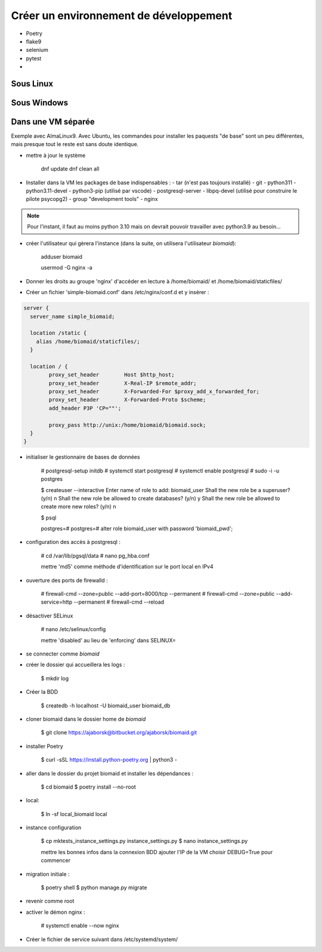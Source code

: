 ***************************************
Créer un environnement de développement
***************************************


- Poetry
- flake9
- selenium
- pytest
-

Sous Linux
----------


Sous Windows
------------

Dans une VM séparée
-------------------

Exemple avec AlmaLinux9. Avec Ubuntu, les commandes pour installer les paquests "de base"
sont un peu différentes, mais presque tout le reste est sans doute identique.

- mettre à jour le système

   dnf update
   dnf clean all

- Installer dans la VM les packages de base indispensables :
  - tar (n'est pas toujours installé)
  - git
  - python311
  - python3.11-devel
  - python3-pip (utilisé par vscode)
  - postgresql-server
  - libpq-devel (utilisé pour construire le pilote psycopg2)
  - group "development tools"
  - nginx
  
.. note:: 
    Pour l'instant, il faut au moins python 3.10 mais on devrait pouvoir travailler avec
    python3.9 au besoin...

- créer l'utilisateur qui gèrera l'instance (dans la suite, on utilisera l'utilisateur *biomaid*):

    adduser biomaid

    usermod -G nginx -a

- Donner les droits au groupe 'nginx' d'accéder en lecture à /home/biomaid/ et /home/biomaid/staticfiles/

- Créer un fichier 'simple-biomaid.conf' dans /etc/nginx/conf.d et y insérer :

.. code::
    
    server {
      server_name simple_biomaid;

      location /static {
        alias /home/biomaid/staticfiles/;
      }

      location / {
            proxy_set_header        Host $http_host;
            proxy_set_header        X-Real-IP $remote_addr;
            proxy_set_header        X-Forwarded-For $proxy_add_x_forwarded_for;
            proxy_set_header        X-Forwarded-Proto $scheme;
            add_header P3P 'CP=""';

            proxy_pass http://unix:/home/biomaid/biomaid.sock;
      }
    }


- initialiser le gestionnaire de bases de données

    # postgresql-setup initdb
    # systemctl start postgresql
    # systemctl enable postgresql
    # sudo -i -u postgres
    
    $ createuser --interactive
    Enter name of role to add: biomaid_user
    Shall the new role be a superuser? (y/n) n
    Shall the new role be allowed to create databases? (y/n) y
    Shall the new role be allowed to create more new roles? (y/n) n

    $ psql

    postgres=# 
    postgres=# alter role biomaid_user with password 'biomaid_pwd';

- configuration des accès à postgresql :

    # cd /var/lib/pgsql/data
    # nano pg_hba.conf

    mettre 'md5' comme méthode d'identification sur le port local en IPv4

- ouverture des ports de firewalld :

    # firewall-cmd --zone=public --add-port=8000/tcp --permanent
    # firewall-cmd --zone=public --add-service=http --permanent
    # firewall-cmd --reload

- désactiver SELinux

    # nano /etc/selinux/config

    mettre 'disabled' au lieu de 'enforcing' dans SELINUX=

- se connecter comme *biomaid*

- créer le dossier qui accueillera les logs :

    $ mkdir log

- Créer la BDD 
  
    $ createdb -h localhost -U biomaid_user biomaid_db

- cloner biomaid dans le dossier home de *biomaid*

    $ git clone https://ajaborsk@bitbucket.org/ajaborsk/biomaid.git

- installer Poetry
  
    $ curl -sSL https://install.python-poetry.org | python3 -
    
- aller dans le dossier du projet biomaid et installer les dépendances :

    $ cd biomaid
    $ poetry install --no-root

- local:

    $ ln -sf local_biomaid local

- instance configuration

    $ cp mktests_instance_settings.py instance_settings.py
    $ nano instance_settings.py

    mettre les bonnes infos dans la connexion BDD
    ajouter l'IP de la VM 
    choisir DEBUG=True pour commencer

- migration initiale :

    $ poetry shell
    $ python manage.py migrate

- revenir comme root

- activer le démon nginx :

    # systemctl enable --now nginx


- Créer le fichier de service suivant dans /etc/systemd/system/